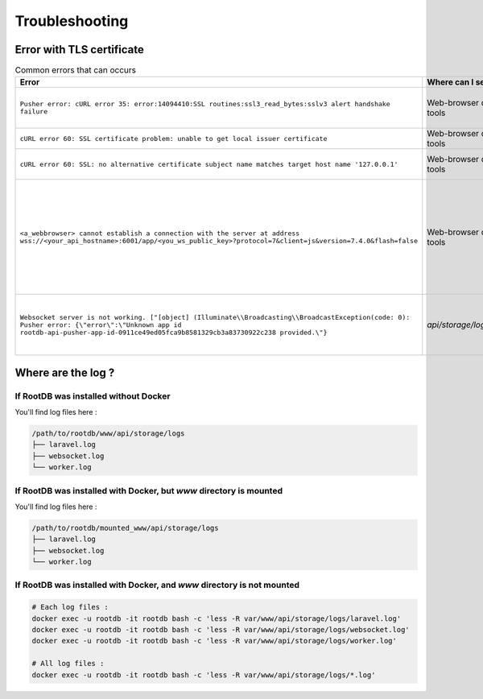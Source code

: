 ===============
Troubleshooting
===============

Error with TLS certificate
==========================

.. list-table:: Common errors that can occurs
   :widths: 40 10 50
   :header-rows: 1

   * - Error
     - Where can I see it ?
     - Probable cause
   * - ``Pusher error: cURL error 35: error:14094410:SSL routines:ssl3_read_bytes:sslv3 alert handshake failure``
     - Web-browser developer tools
     - Make  sure SSL certificates are readable by nginx process user. ( ``www-data:www-data`` on Debian based distro )
   * - ``cURL error 60: SSL certificate problem: unable to get local issuer certificate``
     - Web-browser developer tools
     - ``WEBSOCKETS_SSL_LOCAL_CERT`` in API ``.env`` file have to be a fullchain.pem file
   * - ``cURL error 60: SSL: no alternative certificate subject name matches target host name '127.0.0.1'``
     - Web-browser developer tools
     - ``PUSHER_APP_HOST`` from ``.app-config.js`` does not match  ``SESSION_DOMAIN`` from API ``.env``
   * - ``<a_webbrowser> cannot establish a connection with the server at address wss://<your_api_hostname>:6001/app/<you_ws_public_key>?protocol=7&client=js&version=7.4.0&flash=false``
     - Web-browser developer tools
     - | If you use a TLS connection for websocket, make sure that ``LARAVEL_WEBSOCKETS_SSL_LOCAL_CERT`` and ``LARAVEL_WEBSOCKETS_SSL_LOCAL_PK``  point to up-to-date files, with right permissions. (``-rw-r--r--`` for ``LOCAL_CERT``, and ``-rw-------`` for ``LOCAL_PK`` )

        .. code-block:: bash

            chmod 644 <LOCAL_CERT>
            chmod 600 <LOCAL_PK>

   * - ``Websocket server is not working. ["[object] (Illuminate\\Broadcasting\\BroadcastException(code: 0): Pusher error: {\"error\":\"Unknown app id rootdb-api-pusher-app-id-0911ce49ed05fca9b8581329cb3a83730922c238 provided.\"}``
     - `api/storage/logs/laravel.log`
     - It means that PHP is unable to reach the websocket server. Make sure it's running or, if it's running correctly, make sure that ``PUSHER_APP_HOST=your_api_hostname`` is reachable.


Where are the log ?
===================

If RootDB was installed without Docker
--------------------------------------

You'll find log files here :

.. code-block::

    /path/to/rootdb/www/api/storage/logs
    ├── laravel.log
    ├── websocket.log
    └── worker.log


If RootDB was installed with Docker, but `www` directory is mounted
-------------------------------------------------------------------

You'll find log files here :

.. code-block::

    /path/to/rootdb/mounted_www/api/storage/logs
    ├── laravel.log
    ├── websocket.log
    └── worker.log

If RootDB was installed with Docker, and `www` directory is not mounted
-----------------------------------------------------------------------

.. code-block:: bash

    # Each log files :
    docker exec -u rootdb -it rootdb bash -c 'less -R var/www/api/storage/logs/laravel.log'
    docker exec -u rootdb -it rootdb bash -c 'less -R var/www/api/storage/logs/websocket.log'
    docker exec -u rootdb -it rootdb bash -c 'less -R var/www/api/storage/logs/worker.log'

    # All log files :
    docker exec -u rootdb -it rootdb bash -c 'less -R var/www/api/storage/logs/*.log'
